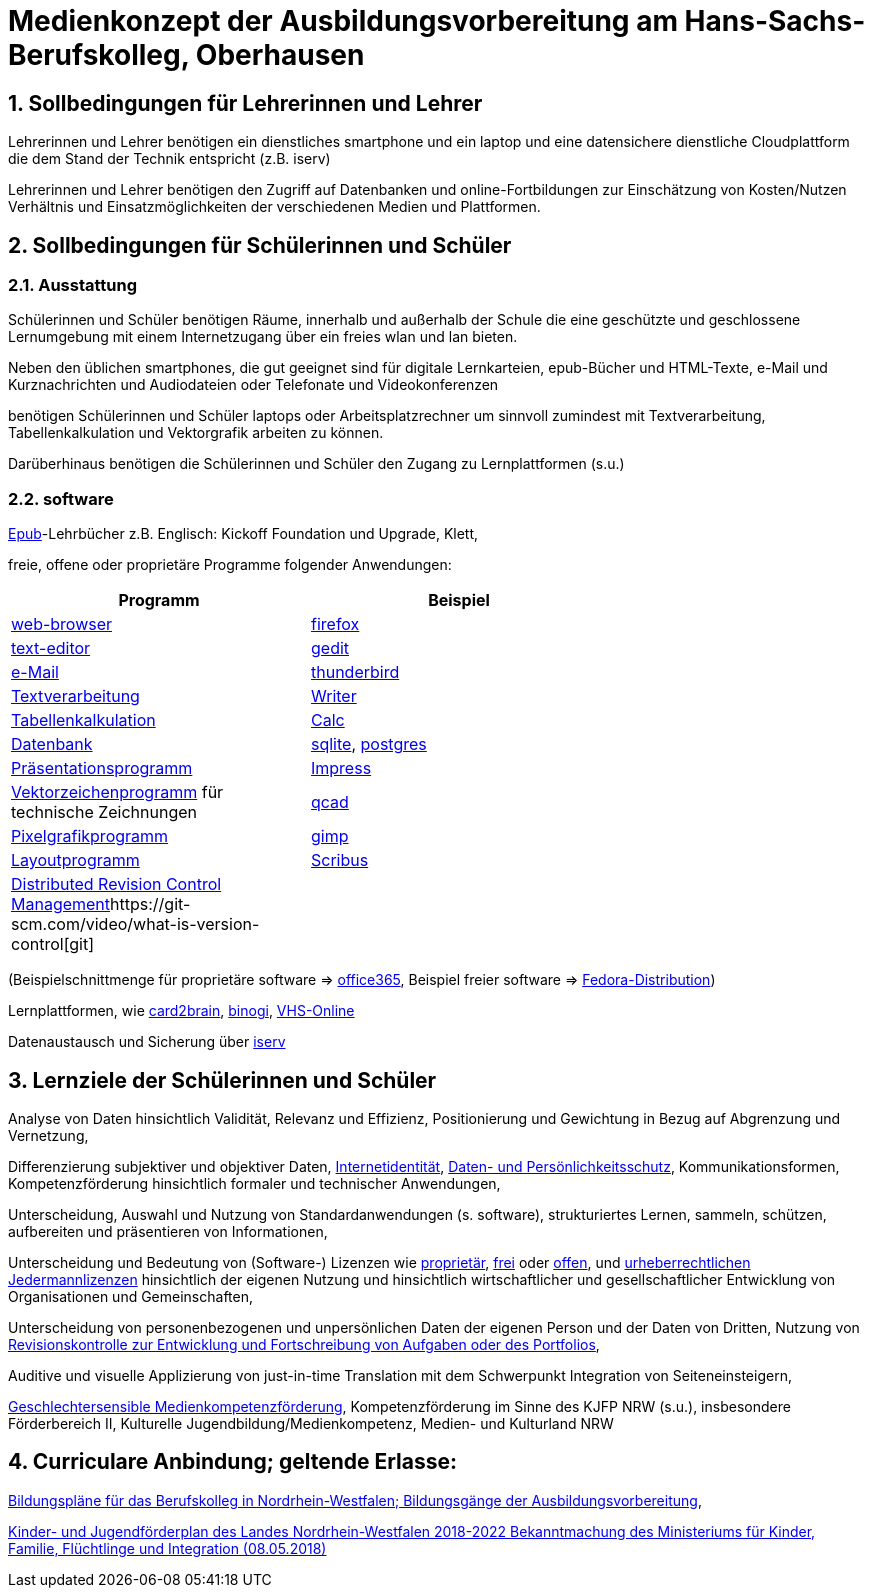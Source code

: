 // Date Format ISO 8601
//:notitle:
//:authors: Norbert Reschke
:subject: Medienkonzept der Ausbildungsvorbereitung am Hans-Sachs-Berufskolleg
:keywords: Hans-Sachs-Berufskolleg, Medienkonzept, Ausbildungsvorbereitung
:numbered:
:sectnumlevels: 5
:toclevels: 5

= Medienkonzept der Ausbildungsvorbereitung am Hans-Sachs-Berufskolleg, Oberhausen

== Sollbedingungen für Lehrerinnen und Lehrer

Lehrerinnen und Lehrer benötigen ein dienstliches smartphone und ein laptop und eine datensichere dienstliche Cloudplattform die dem Stand der Technik entspricht (z.B. iserv)

Lehrerinnen und Lehrer benötigen den Zugriff auf Datenbanken und online-Fortbildungen zur Einschätzung von Kosten/Nutzen Verhältnis und Einsatzmöglichkeiten der verschiedenen Medien und Plattformen.

== Sollbedingungen für Schülerinnen und Schüler

=== Ausstattung

Schülerinnen und Schüler benötigen Räume, innerhalb und außerhalb der Schule die eine geschützte und geschlossene Lernumgebung mit einem Internetzugang über ein freies wlan und lan bieten.

Neben den üblichen smartphones, die gut geeignet sind für digitale Lernkarteien, epub-Bücher und HTML-Texte,
e-Mail und Kurznachrichten und Audiodateien oder Telefonate und Videokonferenzen

benötigen Schülerinnen und Schüler laptops oder Arbeitsplatzrechner um sinnvoll zumindest mit Textverarbeitung, Tabellenkalkulation und Vektorgrafik arbeiten zu können.

Darüberhinaus benötigen die Schülerinnen und Schüler den Zugang zu Lernplattformen (s.u.)

=== software
https://de.wikipedia.org/wiki/EPUB[Epub]-Lehrbücher z.B. Englisch: Kickoff Foundation und Upgrade, Klett,

freie, offene oder proprietäre Programme folgender Anwendungen:

[cols="1,>1",options="header",width=70%]
|=== 
|Programm|Beispiel


|https://en.wikipedia.org/wiki/Web_browser[web-browser]|https://www.mozilla.org/[firefox]
|https://en.wikipedia.org/wiki/Text_editor[text-editor]|https://wiki.gnome.org/Apps/Gedit[gedit]
|https://en.wikipedia.org/wiki/Email_client[e-Mail]|https://thunderbird.net[thunderbird]
|https://en.wikipedia.org/wiki/Word_processor[Textverarbeitung]|https://www.libreoffice.org/discover/writer/[
Writer]
|https://en.wikipedia.org/wiki/Spreadsheet[Tabellenkalkulation]|https://www.libreoffice.org/discover/calc/[Calc]
|https://en.wikipedia.org/wiki/Database[Datenbank]|https://www.sqlite.org/index.html[sqlite], https://www.postgresql.org/[postgres]
|https://en.wikipedia.org/wiki/Presentation_program[Präsentationsprogramm]|https://www.libreoffice.org/discover/impress/[Impress]
|https://en.wikipedia.org/wiki/Vector_graphics_editor[Vektorzeichenprogramm] für technische Zeichnungen|https://qcad.org/[qcad]
|https://en.wikipedia.org/wiki/Raster_graphics_editor[Pixelgrafikprogramm]|https://www.gimp.org/[gimp]
|https://en.wikipedia.org/wiki/Desktop_publishing[Layoutprogramm]|https://www.scribus.net/[Scribus]
|https://en.wikipedia.org/wiki/Distributed_version_control[Distributed Revision Control Management]https://git-scm.com/video/what-is-version-control[git]|

|===


(Beispielschnittmenge für proprietäre software => https://products.office.com/de-de/business/office[office365], Beispiel freier software => https://getfedora.org/de/workstation/[Fedora-Distribution])

Lernplattformen, wie https://card2brain.ch/[card2brain], https://www.binogi.de/[binogi], https://www.volkshochschule.de/verbandswelt/service-fuer-volkshochschulen/corona/index.php[VHS-Online]

Datenaustausch und Sicherung über https://hans-sachs-bk.schulserver.de/iserv/[iserv]

== Lernziele der Schülerinnen und Schüler

Analyse von Daten hinsichtlich Validität, Relevanz und Effizienz, Positionierung und Gewichtung in Bezug auf Abgrenzung und Vernetzung,

Differenzierung subjektiver und objektiver Daten, https://polizei.nrw/artikel/lagebild-jugendkriminalitaet-und-gefaehrdung[Internetidentität], https://www.ldi.nrw.de/mainmenu_Datenschutz/[Daten- und Persönlichkeitsschutz], Kommunikationsformen, Kompetenzförderung hinsichtlich formaler und technischer Anwendungen,

Unterscheidung, Auswahl und Nutzung von Standardanwendungen (s. software), strukturiertes Lernen, sammeln, schützen, aufbereiten und präsentieren von Informationen,

Unterscheidung und Bedeutung von (Software-) Lizenzen wie
https://de.wikipedia.org/wiki/Propriet%C3%A4r#Verschiedene_Bedeutungen[proprietär], https://www.gnu.org/licenses/license-list.en.html[frei] oder https://opensource.org/licenses[offen], und https://creativecommons.org/licenses/[urheberrechtlichen Jedermannlizenzen] hinsichtlich der eigenen Nutzung und hinsichtlich wirtschaftlicher und gesellschaftlicher Entwicklung von Organisationen und Gemeinschaften, 

Unterscheidung von personenbezogenen und unpersönlichen Daten der eigenen Person und der Daten von Dritten, Nutzung von https://bitbucket.org/mawima/avtbh/commits[Revisionskontrolle zur Entwicklung und Fortschreibung von Aufgaben oder des Portfolios],

Auditive und visuelle Applizierung von just-in-time Translation mit dem Schwerpunkt Integration von Seiteneinsteigern,

https://www.medienanstalt-nrw.de/zum-nachlesen/forschung/abgeschlossene-projekte/schriftenreihe-medienforschung/geschlechtersensible-medienkompetenzfoerderung.html[Geschlechtersensible Medienkompetenzförderung], Kompetenzförderung im Sinne des KJFP NRW (s.u.), insbesondere Förderbereich II, Kulturelle Jugendbildung/Medienkompetenz, Medien- und Kulturland NRW

== Curriculare Anbindung; geltende Erlasse:

http://www.berufsbildung.nrw.de/cms/bildungsgaenge-bildungsplaene/ausbildungsvorbereitung-anlage-a/bildungsplaene/index.html[Bildungspläne für das Berufskolleg in Nordrhein-Westfalen; Bildungsgänge der Ausbildungsvorbereitung],

https://recht.nrw.de/lmi/owa/br_bes_text?anw_nr=1&gld_nr=2&ugl_nr=2160&bes_id=38930&menu=1&sg=0&aufgehoben=N&keyword=kinder%20und%20jugendf%F6rderplan#det0[Kinder- und Jugendförderplan des Landes Nordrhein-Westfalen 2018-2022 Bekanntmachung des Ministeriums für Kinder, Familie, Flüchtlinge und Integration (08.05.2018)]
